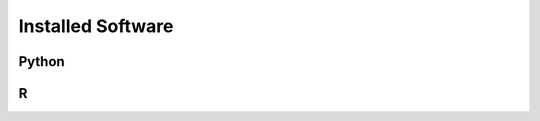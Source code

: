 Installed Software
======================

Python
-------------------------

R
-------------------------

